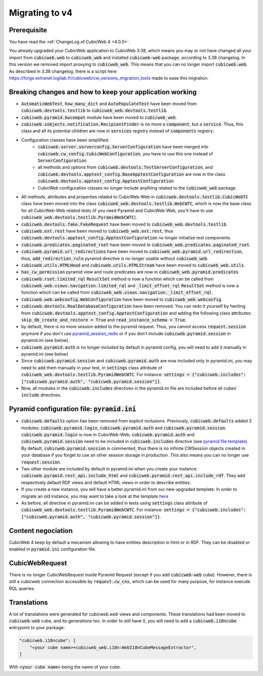 .. _migration-to-v4:

Migrating to v4
===============

Prerequisite
------------
You have read the :ref:`ChangeLog of CubicWeb 4 <4.0.0>`.

You already upgraded your CubicWeb application to CubicWeb 3.38,
which means you may or not have changed all your import from
:code:`cubicweb.web` to :code:`cubicweb_web` and installed :code:`cubicweb-web`
package, according to 3.38 changelog.
In this version we removed import proxying to :code:`cubicweb_web`.
This means that you can no longer import :code:`cubicweb.web`.
As described in 3.38 changelog, there is a script here
https://forge.extranet.logilab.fr/cubicweb/cw_versions_migration_tools
made to ease this migration.


Breaking changes and how to keep your application working
---------------------------------------------------------

- :code:`AutomaticWebTest`, :code:`how_many_dict` and :code:`AutoPopulateTest` have been moved
  from :code:`cubicweb.devtools.testlib` to :code:`cubicweb_web.devtools.testlib`.
- :code:`cubicweb.pyramid.bwcompat` module have been moved to :code:`cubicweb_web`.
- :code:`cubicweb.sobjects.notification.RecipientFinder` is no more a :code:`component`,
  but a :code:`service`. Thus, this class and all its potential children are now in
  :code:`services` registry instead of :code:`components` registry.
- Configuration classes have been simplified:
    - :code:`cubicweb.server.serverconfig.ServerConfiguration` have been merged into
      :code:`cubicweb.cw_config.CubicWebConfiguration`, you have to use this one instead
      of :code:`ServerConfiguration`
    - all methods and options from :code:`cubicweb.devtools.TestServerConfiguration`,
      and :code:`cubicweb.devtools.apptest_config.BaseApptestConfiguration`
      are now in the class :code:`cubicweb.devtools.apptest_config.ApptestConfiguration`
    - CubicWeb configuration classes no longer include anything related to the
      :code:`cubicweb_web` package.
- All methods, attributes and properties related to CubicWeb-Web in :code:`cubicweb.devtools.testlib.CubicWebTC`
  class have been moved into the class :code:`cubicweb_web.devtools.testlib.WebCWTC`,
  which is now the base class for all CubicWeb-Web related tests (if you need
  Pyramid and CubicWeb-Web, you'll have to use :code:`cubicweb_web.devtools.testlib.PyramidWebCWTC`).
- :code:`cubicweb.devtools.fake.FakeRequest` have been moved to
  :code:`cubicweb_web.devtools.testlib`.
- :code:`cubicweb.ext.rest` have been moved to :code:`cubicweb_web.ext.rest`, thus
  :code:`cubicweb.devtools.apptest_config.ApptestConfiguration` no longer initialize rest components.
- :code:`cubicweb.predicates.paginated_rset` have been moved to :code:`cubicweb_web.predicates.paginated_rset`.
- :code:`cubicweb.pyramid.url_redirections` have been moved to :code:`cubicweb_web.pyramid.url_redirection`,
  thus, :code:`add_redirection_rule` pyramid directive is no longer usable without :code:`cubicweb_web`.
- :code:`cubicweb.utils.HTMLHead` and :code:`cubicweb.utils.HTMLStream` have been
  moved to :code:`cubicweb_web.utils`.
- :code:`has_cw_permission` pyramid view and route predicates are now in :code:`cubicweb_web.pyramid.predicates`
- :code:`cubicweb.rset.limited_rql` :code:`ResultSet` method is now a function which can be called from
  :code:`cubicweb_web.views.navigation.limited_rql` and :code:`_limit_offset_rql` :code:`ResultSet` method
  is now a function which can be called from :code:`cubicweb_web.views.navigation._limit_offset_rql`.
- :code:`cubicweb.web.webconfig.WebConfiguration` have been moved to :code:`cubicweb_web.webconfig`.
- :code:`cubicweb.devtools.RealDatabaseConfiguration` have been removed. You can redo
  it yourself by heriting from :code:`cubicweb.devtools.apptest_config.ApptestConfiguration`
  and adding the following class attributes: :code:`skip_db_create_and_restore = True`
  and :code:`read_instance_schema = True`.
- by default, there is no more session added to the pyramid request. Thus,
  you cannot access :code:`request.session` anymore if you don't use
  `pyramid_session_redis <https://github.com/jvanasco/pyramid_session_redis>`_
  or if you don't include :code:`cubicweb.pyramid.session` in pyramid.ini (see below).
- :code:`cubicweb.pyramid.auth` is no longer included by default in pyramid config,
  you will need to add it manually in pyramid.ini (see below)
- Since :code:`cubicweb.pyramid.session` and :code:`cubicweb.pyramid.auth` are now included
  only in pyramid.ini, you may need to add them manually in your test, in :code:`settings`
  class attribute of :code:`cubicweb_web.devtools.testlib.PyramidWebCWTC`. For instance:
  :code:`settings = {"cubicweb.includes": ["cubicweb.pyramid.auth", "cubicweb.pyramid.session"]}`.
- Now, all modules in the :code:`cubicweb.includes` directives in the pyramid.ini file are
  included before all cubes' :code:`include` directives.

.. _migration-to-v4-pyramid:

Pyramid configuration file: :code:`pyramid.ini`
-----------------------------------------------

- :code:`cubicweb.defaults` option has been removed from explicit inclusions.
  Previously, :code:`cubicweb.defaults` added 3 modules:
  :code:`cubicweb.pyramid.login`,
  :code:`cubicweb.pyramid.auth`
  and :code:`cubicweb.pyramid.session`.
  :code:`cubicweb.pyramid.login` is now in CubicWeb-Web;
  :code:`cubicweb.pyramid.auth` and :code:`cubicweb.pyramid.session`
  need to be included in :code:`cubicweb.includes` directive
  (see `pyramid file template <https://forge.extranet.logilab.fr/cubicweb/cubicweb/-/blob/branch/4.x/cubicweb/pyramid/pyramid.ini.tmpl>`_).
  By default, :code:`cubicweb.pyramid.session` is commented,
  thus there is no infinite CWSession objects created in your database
  if you forget to use an other session storage in production.
  This also means you can no longer use :code:`request.session`.
- Two other module are included by default in pyramid.ini when you create your
  instance: :code:`cubicweb.pyramid.rest_api.include_html` and
  :code:`cubicweb.pyramid.rest_api.include_rdf`.
  They add respectively default RDF views
  and default HTML views in order to describe entities.
- If you create a new instance, you will have a better pyramid.ini from
  our new upgraded template. In order to migrate an old instance, you may
  want to take a look at the template
  `here <https://forge.extranet.logilab.fr/cubicweb/cubicweb/-/blob/branch/default/cubicweb/pyramid/pyramid.ini.tmpl>`_
- As before, all directive in pyramid.ini can be added in tests using :code:`settings`
  class attribute of :code:`cubicweb_web.devtools.testlib.PyramidWebCWTC`. For instance:
  :code:`settings = {"cubicweb.includes": ["cubicweb.pyramid.auth", "cubicweb.pyramid.session"]}`.

Content negociation
-------------------
CubicWeb 4 keep by default a mecanism allowing to have entities description
in html or in RDF. They can be disabled or enabled in :code:`pyramid.ini` configuration
file.

CubicWebRequest
---------------
There is no longer CubicWebRequest inside Pyramid Request (except if you add
:code:`cubicweb-web` cube). However, there is still a cubicweb connection accessible
by :code:`request.cw_cnx`, which can be used for many purpose, for instance execute RQL
queries.

Translations
------------

A lot of translations were generated for `cubicweb.web` views and components. These
translations had been moved to :code:`cubicweb-web` cube, and its generations too.
In order to still have it, you will need to add a :code:`cubicweb.i18ncube` entrypoint to your package:

.. code-block:: python

    "cubicweb.i18ncube": [
        "<your cube name>=cubicweb_web.i18n:WebI18nCubeMessageExtractor",
    ]

With :code:`<your cube name>` being the name of your cube.
